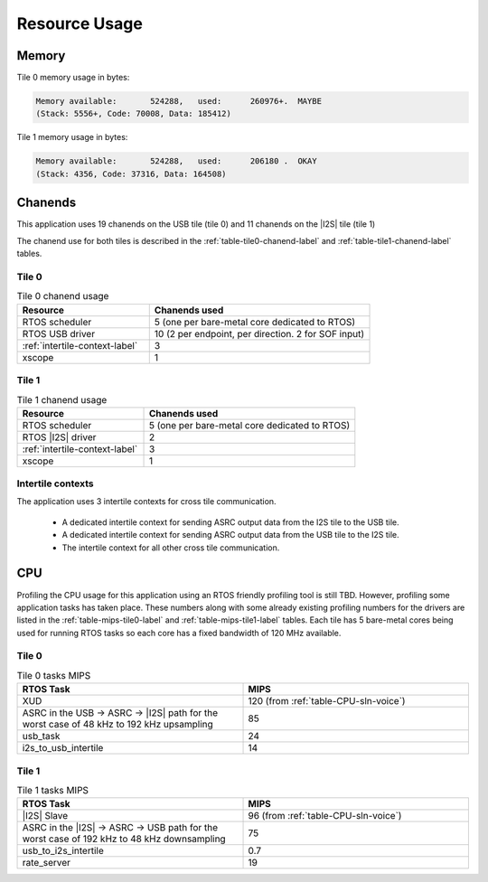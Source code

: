 
**************
Resource Usage
**************

Memory
======

Tile 0 memory usage in bytes:

.. code-block:: console

    Memory available:       524288,   used:      260976+.  MAYBE
    (Stack: 5556+, Code: 70008, Data: 185412)

Tile 1 memory usage in bytes:

.. code-block:: console

    Memory available:       524288,   used:      206180 .  OKAY
    (Stack: 4356, Code: 37316, Data: 164508)

Chanends
========

This application uses 19 chanends on the USB tile (tile 0) and 11 chanends on the |I2S| tile (tile 1)

The chanend use for both tiles is described in the :ref:`table-tile0-chanend-label` and :ref:`table-tile1-chanend-label` tables.

Tile 0
------

.. _table-tile0-chanend-label:

.. list-table:: Tile 0 chanend usage
   :widths: 30 50
   :header-rows: 1
   :align: left

   * - Resource
     - Chanends used
   * - RTOS scheduler
     - 5 (one per bare-metal core dedicated to RTOS)
   * - RTOS USB driver
     - 10 (2 per endpoint, per direction. 2 for SOF input)
   * - :ref:`intertile-context-label`
     - 3
   * - xscope
     - 1


Tile 1
------

.. _table-tile1-chanend-label:

.. list-table:: Tile 1 chanend usage
   :widths: 30 50
   :header-rows: 1
   :align: left

   * - Resource
     - Chanends used
   * - RTOS scheduler
     - 5 (one per bare-metal core dedicated to RTOS)
   * - RTOS |I2S| driver
     - 2
   * - :ref:`intertile-context-label`
     - 3
   * - xscope
     - 1


.. _intertile-context-label:

Intertile contexts
------------------

The application uses 3 intertile contexts for cross tile communication.

    * A dedicated intertile context for sending ASRC output data from the I2S tile to the USB tile.
    * A dedicated intertile context for sending ASRC output data from the USB tile to the I2S tile.
    * The intertile context for all other cross tile communication.


CPU
===

Profiling the CPU usage for this application using an RTOS friendly profiling tool is still TBD.
However, profiling some application tasks has taken place. These numbers along with some already existing profiling numbers for the drivers are listed in the :ref:`table-mips-tile0-label` and :ref:`table-mips-tile1-label` tables.
Each tile has 5 bare-metal cores being used for running RTOS tasks so each core has a fixed bandwidth of 120 MHz available.

Tile 0
------

.. _table-mips-tile0-label:

.. list-table:: Tile 0 tasks MIPS
   :widths: 50 50
   :header-rows: 1
   :align: left

   * - RTOS Task
     - MIPS
   * - XUD
     - 120 (from :ref:`table-CPU-sln-voice`)
   * - ASRC in the USB -> ASRC -> |I2S| path for the worst case of 48 kHz to 192 kHz upsampling
     - 85
   * - usb_task
     - 24
   * - i2s_to_usb_intertile
     - 14


Tile 1
------

.. _table-mips-tile1-label:

.. list-table:: Tile 1 tasks MIPS
   :widths: 50 50
   :header-rows: 1
   :align: left

   * - RTOS Task
     - MIPS
   * - |I2S| Slave
     - 96 (from :ref:`table-CPU-sln-voice`)
   * - ASRC in the |I2S| -> ASRC -> USB path for the worst case of 192 kHz to 48 kHz downsampling
     - 75
   * - usb_to_i2s_intertile
     - 0.7
   * - rate_server
     - 19
